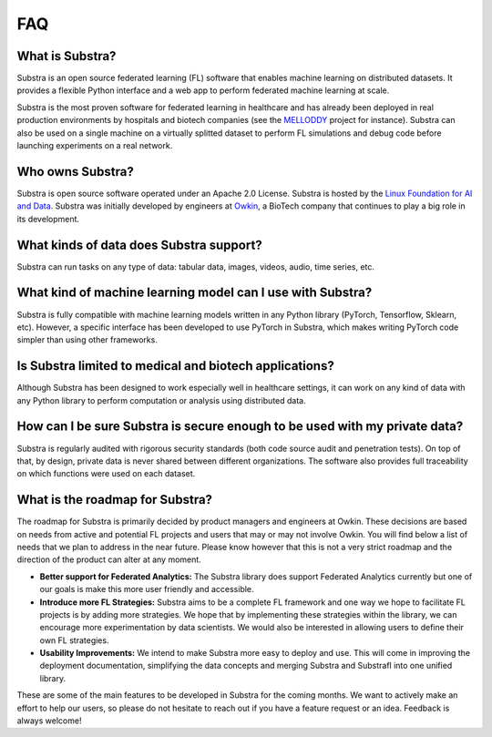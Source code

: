 FAQ
===

.. _faq:

What is Substra?
^^^^^^^^^^^^^^^^
Substra is an open source federated learning (FL) software that enables machine learning on distributed datasets. It provides a flexible Python interface and a web app to perform federated machine learning at scale.

Substra is the most proven software for federated learning in healthcare and has already been deployed in real production environments by hospitals and biotech companies (see the `MELLODDY <https://www.melloddy.eu/>`_ project for instance). Substra can also be used on a single machine on a virtually splitted dataset to perform FL simulations and debug code before launching experiments on a real network.

Who owns Substra?
^^^^^^^^^^^^^^^^^
Substra is open source software operated under an Apache 2.0 License. Substra is hosted by the `Linux Foundation for AI and Data <https://lfaidata.foundation/>`_. Substra was initially developed by engineers at `Owkin <https://owkin.com/>`_, a BioTech company that continues to play a big role in its development.

What kinds of data does Substra support?
^^^^^^^^^^^^^^^^^^^^^^^^^^^^^^^^^^^^^^^^
Substra can run tasks on any type of data: tabular data, images, videos, audio, time series, etc.

What kind of machine learning model can I use with Substra?
^^^^^^^^^^^^^^^^^^^^^^^^^^^^^^^^^^^^^^^^^^^^^^^^^^^^^^^^^^^
Substra is fully compatible with machine learning models written in any Python library (PyTorch, Tensorflow, Sklearn, etc). However, a specific interface has been developed to use PyTorch in Substra, which makes writing PyTorch code simpler than using other frameworks.

Is Substra limited to medical and biotech applications?
^^^^^^^^^^^^^^^^^^^^^^^^^^^^^^^^^^^^^^^^^^^^^^^^^^^^^^^
Although Substra has been designed to work especially well in healthcare settings, it can work on any kind of data with any Python library to perform computation or analysis using distributed data.

How can I be sure Substra is secure enough to be used with my private data?
^^^^^^^^^^^^^^^^^^^^^^^^^^^^^^^^^^^^^^^^^^^^^^^^^^^^^^^^^^^^^^^^^^^^^^^^^^^
Substra is regularly audited with rigorous security standards (both code source audit and penetration tests). On top of that, by design, private data is never shared between different organizations. The software also provides full traceability on which functions were used on each dataset.

What is the roadmap for Substra?
^^^^^^^^^^^^^^^^^^^^^^^^^^^^^^^^

The roadmap for Substra is primarily decided by product managers and engineers at Owkin. These decisions are based on needs from active and potential FL projects and users that may or may not involve Owkin. You will find below a list of needs that we plan to address in the near future. Please know however that this is not a very strict roadmap and the direction of the product can alter at any moment.

* **Better support for Federated Analytics:** The Substra library does support Federated Analytics currently but one of our goals is make this more user friendly and accessible.
* **Introduce more FL Strategies:** Substra aims to be a complete FL framework and one way we hope to facilitate FL projects is by adding more strategies. We hope that by implementing these strategies within the library, we can encourage more experimentation by data scientists. We would also be interested in allowing users to define their own FL strategies.
* **Usability Improvements:** We intend to make Substra more easy to deploy and use. This will come in improving the deployment documentation, simplifying the data concepts and merging Substra and Substrafl into one unified library.

These are some of the main features to be developed in Substra for the coming months. We want to actively make an effort to help our users, so please do not hesitate to reach out if you have a feature request or an idea. Feedback is always welcome!